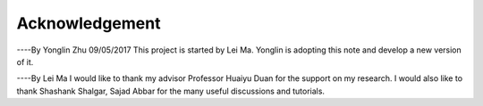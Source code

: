 Acknowledgement
====================
----By Yonglin Zhu 09/05/2017
This project is started by Lei Ma. Yonglin is adopting this note and develop a new version of it.

----By Lei Ma
I would like to thank my advisor Professor Huaiyu Duan for the support on my research. I would also like to thank Shashank Shalgar, Sajad Abbar for the many useful discussions and tutorials.
